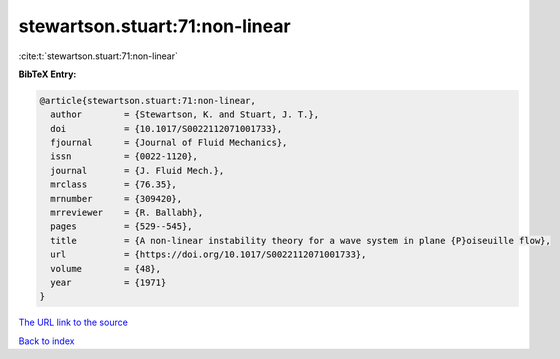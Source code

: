 stewartson.stuart:71:non-linear
===============================

:cite:t:`stewartson.stuart:71:non-linear`

**BibTeX Entry:**

.. code-block:: bibtex

   @article{stewartson.stuart:71:non-linear,
     author        = {Stewartson, K. and Stuart, J. T.},
     doi           = {10.1017/S0022112071001733},
     fjournal      = {Journal of Fluid Mechanics},
     issn          = {0022-1120},
     journal       = {J. Fluid Mech.},
     mrclass       = {76.35},
     mrnumber      = {309420},
     mrreviewer    = {R. Ballabh},
     pages         = {529--545},
     title         = {A non-linear instability theory for a wave system in plane {P}oiseuille flow},
     url           = {https://doi.org/10.1017/S0022112071001733},
     volume        = {48},
     year          = {1971}
   }
`The URL link to the source <https://doi.org/10.1017/S0022112071001733>`_


`Back to index <../By-Cite-Keys.html>`_
